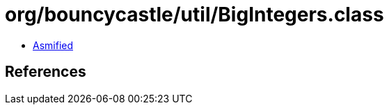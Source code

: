 = org/bouncycastle/util/BigIntegers.class

 - link:BigIntegers-asmified.java[Asmified]

== References

